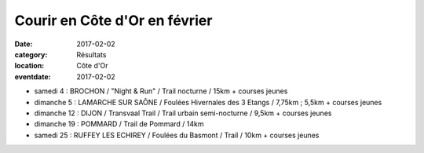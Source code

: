 Courir en Côte d'Or en février
==============================

:date: 2017-02-02
:category: Résultats
:location: Côte d'Or
:eventdate: 2017-02-02

- samedi 4 : BROCHON / "Night & Run" / Trail nocturne / 15km + courses jeunes
- dimanche 5 : LAMARCHE SUR SAÔNE / Foulées Hivernales des 3 Etangs / 7,75km ; 5,5km + courses jeunes
- dimanche 12 : DIJON / Transvaal Trail / Trail urbain semi-nocturne / 9,5km + courses jeunes
- dimanche 19 : POMMARD / Trail de Pommard / 14km
- samedi 25 : RUFFEY LES ECHIREY / Foulées du Basmont / Trail / 10km + courses jeunes
